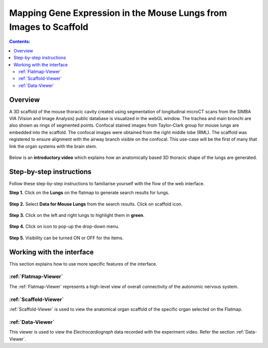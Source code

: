 
Mapping Gene Expression in the Mouse Lungs from Images to Scaffold
===================================================================		
.. |open-control| image:: /_images/open_control.png
                      :width: 2 em	
					  
.. contents:: Contents: 
   :local:
   :depth: 2
   :backlinks: top
   
Overview
********

A 3D scaffold of the mouse thoracic cavity created using segmentation of longitudinal microCT scans from the SIMBA VIA (Vision and Image Analysis) public database is visualized in the webGL window. The trachea and main bronchi are also shown as rings of segmented points. Confocal stained images from Taylor-Clark group for mouse lungs are embedded into the scaffold. The confocal images were obtained from the right middle lobe (RML). The scaffold was registered to ensure alignment with the airway branch visible on the confocal. This use-case will be the first of many that link the organ systems with the brain stem.

.. figure:: _images/use_case5_lung.png
   :figwidth: 100%
   :width: 91%
   :align: center
   
Below is an **introductory video** which explains how an anatomically based 3D thoracic shape of the lungs are generated. 

.. raw:: html

	<iframe width="560" height="315" src="https://www.youtube.com/embed/8FDcPuwWAQo" frameborder="0" allow="accelerometer; autoplay; encrypted-media; gyroscope; picture-in-picture" allowfullscreen></iframe>   


.. todo::
	provide demo link 


Step-by-step instructions 
*************************
Follow these step-by-step instructions to familiarise yourself with the flow of the web interface.

**Step 1.** Click on the **Lungs** on the flatmap to generate search results for lungs.

.. figure:: _images/lungs_01.png
   :figwidth: 95%
   :width: 95%
   :align: center
   
**Step 2.** Select **Data for Mouse Lungs** from the search results. Click on scaffold icon. 

.. figure:: _images/lungs_02.png
   :figwidth: 95%
   :width: 95%
   :align: center
   
**Step 3.** Click on the left and right lungs to highlight them in **green**.

.. figure:: _images/lungs_03.png
   :figwidth: 95%
   :width: 95%
   :align: center

**Step 4.** Click on |open-control| icon to pop-up the drop-down menu.

.. figure:: _images/lungs_04.png
   :figwidth: 95%
   :width: 95%
   :align: center

**Step 5.** Visibility can be turned ON or OFF for the items. 

.. figure:: _images/lungs_05.png
   :figwidth: 95%
   :width: 95%
   :align: center

Working with the interface
**************************
This section explains how to use more specific features of the interface.
	   
:ref:`Flatmap-Viewer`
^^^^^^^^^^^^^^^^^^^^^
The :ref:`Flatmap-Viewer` represents a high-level view of overall connectivity of the autonomic nervous system.
	
:ref:`Scaffold-Viewer`
^^^^^^^^^^^^^^^^^^^^^^
:ref:`Scaffold-Viewer` is used to view the anatomical organ scaffold of the specific organ selected on the Flatmap.
	
:ref:`Data-Viewer`
^^^^^^^^^^^^^^^^^^
This viewer is used to view the *Electrocardiograph* data recorded with the experiment video. Refer the section :ref:`Data-Viewer`.






















